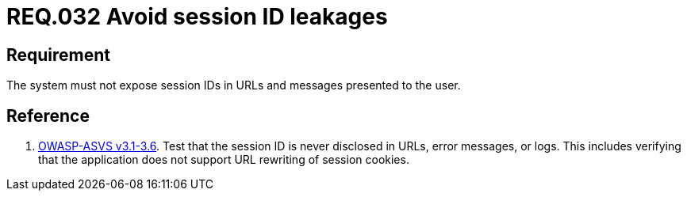 :slug: rules/032/
:category: rules
:description: This document contains the details of the security requirements related to the definition and management of sessions and session variables in the organization. This requirement establishes the importance of managing session IDs securely in order to avoid session hijacking attacks.
:keywords: Requirement, Security, Session ID, Leakage, URL, Messages
:rules: yes

= REQ.032 Avoid session ID leakages

== Requirement

The system must not expose session IDs in URLs
and messages presented to the user.

== Reference

. [[r1]] link:https://www.owasp.org/index.php/ASVS_V3_Session_Management[+OWASP-ASVS v3.1-3.6+].
Test that the session ID is never disclosed in URLs, error messages, or logs.
This includes verifying that the application does not support
URL rewriting of session cookies.

